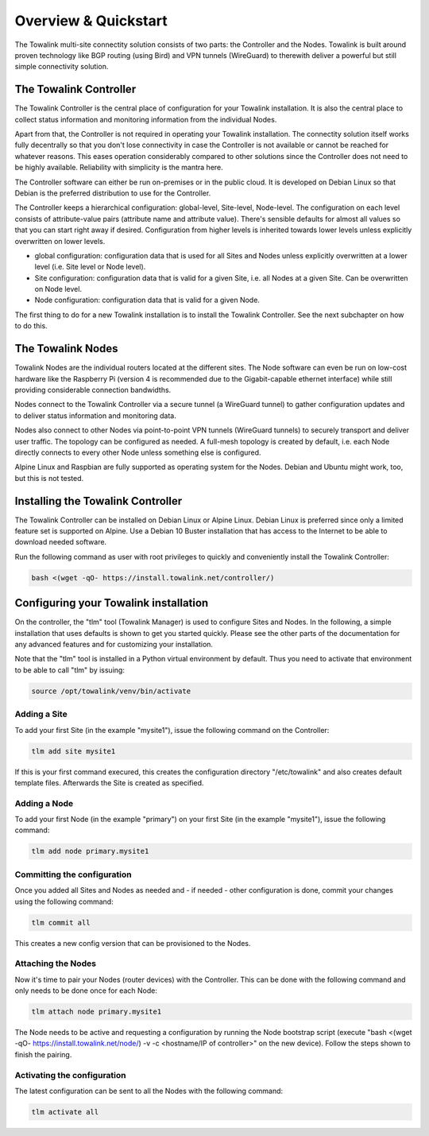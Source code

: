 Overview & Quickstart
*********************

The Towalink multi-site connectity solution consists of two parts: the Controller and the Nodes.
Towalink is built around proven technology like BGP routing (using Bird) and VPN tunnels (WireGuard) to therewith deliver a powerful but still simple connectivity solution.

The Towalink Controller
=======================

The Towalink Controller is the central place of configuration for your Towalink installation. It is also the central place to collect status information and monitoring information from the individual Nodes.

Apart from that, the Controller is not required in operating your Towalink installation. The connectity solution itself works fully decentrally so that you don't lose connectivity in case the Controller is not available or cannot be reached for whatever reasons. This eases operation considerably compared to other solutions since the Controller does not need to be highly available. Reliability with simplicity is the mantra here.

The Controller software can either be run on-premises or in the public cloud. It is developed on Debian Linux so that Debian is the preferred distribution to use for the Controller.

The Controller keeps a hierarchical configuration: global-level, Site-level, Node-level. The configuration on each level consists of attribute-value pairs (attribute name and attribute value). There's sensible defaults for almost all values so that you can start right away if desired. Configuration from higher levels is inherited towards lower levels unless explicitly overwritten on lower levels.

* global configuration: configuration data that is used for all Sites and Nodes unless explicitly overwritten at a lower level (i.e. Site level or Node level).

* Site configuration: configuration data that is valid for a given Site, i.e. all Nodes at a given Site. Can be overwritten on Node level.

* Node configuration: configuration data that is valid for a given Node.

The first thing to do for a new Towalink installation is to install the Towalink Controller. See the next subchapter on how to do this.

The Towalink Nodes
==================

Towalink Nodes are the individual routers located at the different sites. The Node software can even be run on low-cost hardware like the Raspberry Pi (version 4 is recommended due to the Gigabit-capable ethernet interface) while still providing considerable connection bandwidths.

Nodes connect to the Towalink Controller via a secure tunnel (a WireGuard tunnel) to gather configuration updates and to deliver status information and monitoring data.

Nodes also connect to other Nodes via point-to-point VPN tunnels (WireGuard tunnels) to securely transport and deliver user traffic. The topology can be configured as needed. A full-mesh topology is created by default, i.e. each Node directly connects to every other Node unless something else is configured.

Alpine Linux and Raspbian are fully supported as operating system for the Nodes. Debian and Ubuntu might work, too, but this is not tested.

Installing the Towalink Controller
==================================

The Towalink Controller can be installed on Debian Linux or Alpine Linux. Debian Linux is preferred since only a limited feature set is supported on Alpine. Use a Debian 10 Buster installation that has access to the Internet to be able to download needed software.

Run the following command as user with root privileges to quickly and conveniently install the Towalink Controller:

.. code-block:: shell

   bash <(wget -qO- https://install.towalink.net/controller/)

Configuring your Towalink installation
======================================

On the controller, the "tlm" tool (Towalink Manager) is used to configure Sites and Nodes.
In the following, a simple installation that uses defaults is shown to get you started quickly. Please see the other parts of the documentation for any advanced features and for customizing your installation.

Note that the "tlm" tool is installed in a Python virtual environment by default. Thus you need to activate that environment to be able to call "tlm" by issuing:

.. code-block:: shell

   source /opt/towalink/venv/bin/activate

Adding a Site
-------------

To add your first Site (in the example "mysite1"), issue the following command on the Controller:

.. code-block:: shell

   tlm add site mysite1

If this is your first command execured, this creates the configuration directory "/etc/towalink" and also creates default template files. Afterwards the Site is created as specified.

Adding a Node
-------------

To add your first Node (in the example "primary") on your first Site (in the example "mysite1"), issue the following command:

.. code-block:: shell

   tlm add node primary.mysite1

Committing the configuration
----------------------------

Once you added all Sites and Nodes as needed and - if needed - other configuration is done, commit your changes using the following command:

.. code-block:: shell

   tlm commit all

This creates a new config version that can be provisioned to the Nodes.

Attaching the Nodes
-------------------

Now it's time to pair your Nodes (router devices) with the Controller. This can be done with the following command and only needs to be done once for each Node:

.. code-block:: shell

   tlm attach node primary.mysite1

The Node needs to be active and requesting a configuration by running the Node bootstrap script (execute "bash <(wget -qO- https://install.towalink.net/node/) -v -c <hostname/IP of controller>" on the new device). Follow the steps shown to finish the pairing.

Activating the configuration
----------------------------

The latest configuration can be sent to all the Nodes with the following command:

.. code-block:: shell

   tlm activate all
